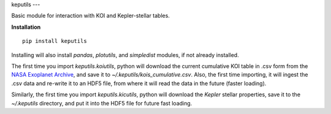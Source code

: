 keputils
---

Basic module for interaction with KOI and Kepler-stellar tables.


**Installation**

::

   pip install keputils

Installing will also install `pandas`, `plotutils`, and `simpledist` modules, if not already installed.

The first time you import `keputils.koiutils`, python will download the current cumulative
KOI table in .csv form from the `NASA Exoplanet Archive <http://exoplanetarchive.ipac.caltech.edu/>`_,
and save it to `~/.keputils/kois_cumulative.csv`.  Also, the first time importing, it will ingest the .csv
data and re-write it to an HDF5 file, from where it will read the data in the future (faster loading).

Similarly, the first time you import `keputils.kicutils`, python will download the *Kepler* stellar properties,
save it to the `~/.keputils` directory, and put it into the HDF5 file for future fast loading.


